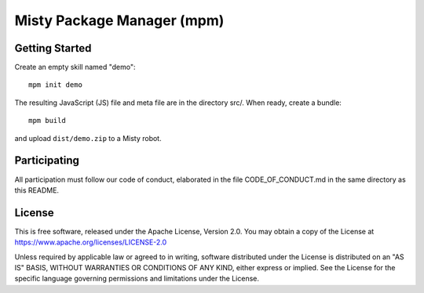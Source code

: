 Misty Package Manager (mpm)
===========================

Getting Started
---------------

Create an empty skill named "demo"::

  mpm init demo

The resulting JavaScript (JS) file and meta file are in the directory src/. When
ready, create a bundle::

  mpm build

and upload ``dist/demo.zip`` to a Misty robot.


Participating
-------------

All participation must follow our code of conduct, elaborated in the file
CODE_OF_CONDUCT.md in the same directory as this README.


License
-------

This is free software, released under the Apache License, Version 2.0.
You may obtain a copy of the License at https://www.apache.org/licenses/LICENSE-2.0

Unless required by applicable law or agreed to in writing, software
distributed under the License is distributed on an "AS IS" BASIS,
WITHOUT WARRANTIES OR CONDITIONS OF ANY KIND, either express or implied.
See the License for the specific language governing permissions and
limitations under the License.
